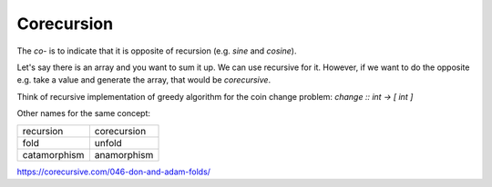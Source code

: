 Corecursion
===========

.. post:: 02/17/2020
   :tags: cs

The `co-` is to indicate that it is opposite of recursion (e.g. `sine` and `cosine`).

Let's say there is an array and you want to sum it up. We can use recursive for
it. However, if we want to do the opposite e.g. take a value and generate the array, that would be `corecursive`.

Think of recursive implementation of greedy algorithm for the coin change problem: `change :: int -> [ int ]`

Other names for the same concept:

+---------------+---------------+
| recursion     | corecursion   |
+---------------+---------------+
| fold          | unfold        |
+---------------+---------------+
| catamorphism  | anamorphism   |
+---------------+---------------+


https://corecursive.com/046-don-and-adam-folds/
